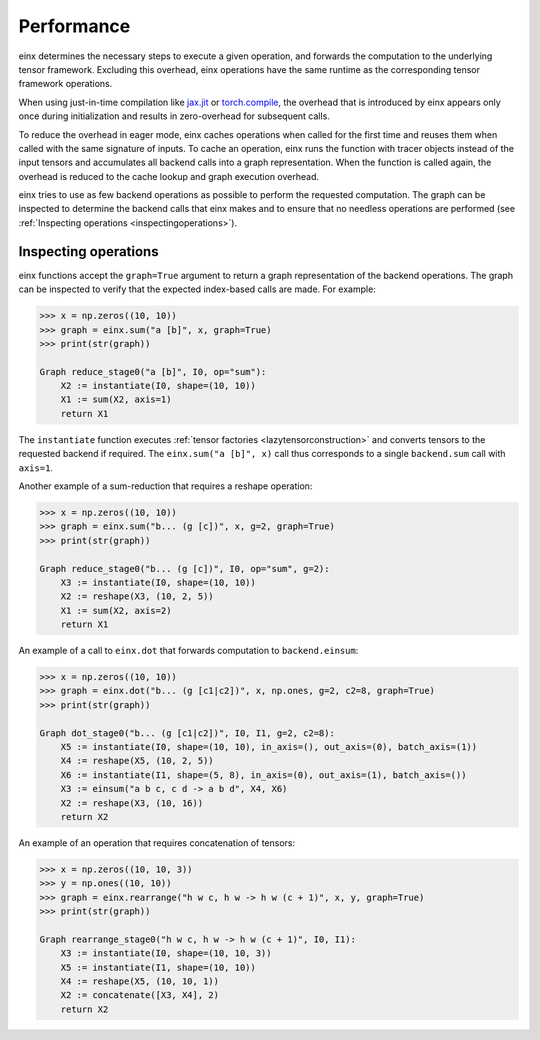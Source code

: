 Performance
###########

einx determines the necessary steps to execute a given operation, and forwards the computation to the underlying tensor framework. Excluding this overhead,
einx operations have the same runtime as the corresponding tensor framework operations.

When using just-in-time compilation like `jax.jit <https://jax.readthedocs.io/en/latest/jax-101/02-jitting.html>`_ or
`torch.compile <https://pytorch.org/tutorials/intermediate/torch_compile_tutorial.html>`_, the overhead that is introduced by einx appears only once during
initialization and results in zero-overhead for subsequent calls.

To reduce the overhead in eager mode, einx caches operations when called for the first time and reuses them when called with the same signature of inputs.
To cache an operation, einx runs the function with tracer objects instead of the input tensors and accumulates all backend calls into a graph representation. When the function is called again,
the overhead is reduced to the cache lookup and graph execution overhead.

einx tries to use as few backend operations as possible to perform the requested computation. The graph can be inspected to determine the backend calls
that einx makes and to ensure that no needless operations are performed (see :ref:`Inspecting operations <inspectingoperations>`).

.. _inspectingoperations:

Inspecting operations
---------------------

einx functions accept the ``graph=True`` argument to return a graph representation of the backend operations. The graph can be
inspected to verify that the expected index-based calls are made. For example:

..  code:: python

    >>> x = np.zeros((10, 10))
    >>> graph = einx.sum("a [b]", x, graph=True)
    >>> print(str(graph))

    Graph reduce_stage0("a [b]", I0, op="sum"):
        X2 := instantiate(I0, shape=(10, 10))
        X1 := sum(X2, axis=1)
        return X1

The ``instantiate`` function executes :ref:`tensor factories <lazytensorconstruction>` and converts tensors to the requested backend if required.
The ``einx.sum("a [b]", x)`` call thus corresponds to a single ``backend.sum`` call with ``axis=1``.

Another example of a sum-reduction that requires a reshape operation:

..  code:: python

    >>> x = np.zeros((10, 10))
    >>> graph = einx.sum("b... (g [c])", x, g=2, graph=True)
    >>> print(str(graph))

    Graph reduce_stage0("b... (g [c])", I0, op="sum", g=2):
        X3 := instantiate(I0, shape=(10, 10))
        X2 := reshape(X3, (10, 2, 5))
        X1 := sum(X2, axis=2)
        return X1

An example of a call to ``einx.dot`` that forwards computation to ``backend.einsum``:

..  code:: python

    >>> x = np.zeros((10, 10))
    >>> graph = einx.dot("b... (g [c1|c2])", x, np.ones, g=2, c2=8, graph=True)
    >>> print(str(graph))

    Graph dot_stage0("b... (g [c1|c2])", I0, I1, g=2, c2=8):
        X5 := instantiate(I0, shape=(10, 10), in_axis=(), out_axis=(0), batch_axis=(1))
        X4 := reshape(X5, (10, 2, 5))
        X6 := instantiate(I1, shape=(5, 8), in_axis=(0), out_axis=(1), batch_axis=())
        X3 := einsum("a b c, c d -> a b d", X4, X6)
        X2 := reshape(X3, (10, 16))
        return X2

An example of an operation that requires concatenation of tensors:

..  code:: python

    >>> x = np.zeros((10, 10, 3))
    >>> y = np.ones((10, 10))
    >>> graph = einx.rearrange("h w c, h w -> h w (c + 1)", x, y, graph=True)
    >>> print(str(graph))

    Graph rearrange_stage0("h w c, h w -> h w (c + 1)", I0, I1):
        X3 := instantiate(I0, shape=(10, 10, 3))
        X5 := instantiate(I1, shape=(10, 10))
        X4 := reshape(X5, (10, 10, 1))
        X2 := concatenate([X3, X4], 2)
        return X2